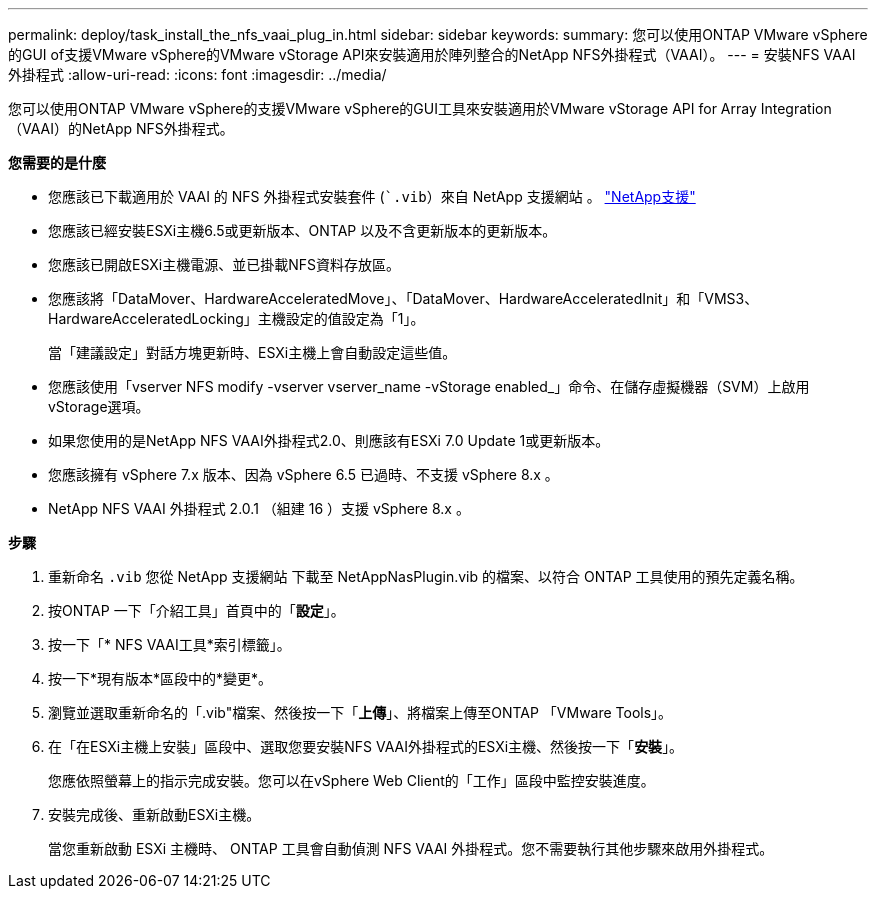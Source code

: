 ---
permalink: deploy/task_install_the_nfs_vaai_plug_in.html 
sidebar: sidebar 
keywords:  
summary: 您可以使用ONTAP VMware vSphere的GUI of支援VMware vSphere的VMware vStorage API來安裝適用於陣列整合的NetApp NFS外掛程式（VAAI）。 
---
= 安裝NFS VAAI外掛程式
:allow-uri-read: 
:icons: font
:imagesdir: ../media/


[role="lead"]
您可以使用ONTAP VMware vSphere的支援VMware vSphere的GUI工具來安裝適用於VMware vStorage API for Array Integration（VAAI）的NetApp NFS外掛程式。

*您需要的是什麼*

* 您應該已下載適用於 VAAI 的 NFS 外掛程式安裝套件 (``.vib`）來自 NetApp 支援網站 。 https://mysupport.netapp.com/site/global/dashboard["NetApp支援"]
* 您應該已經安裝ESXi主機6.5或更新版本、ONTAP 以及不含更新版本的更新版本。
* 您應該已開啟ESXi主機電源、並已掛載NFS資料存放區。
* 您應該將「DataMover、HardwareAcceleratedMove」、「DataMover、HardwareAcceleratedInit」和「VMS3、HardwareAcceleratedLocking」主機設定的值設定為「1」。
+
當「建議設定」對話方塊更新時、ESXi主機上會自動設定這些值。

* 您應該使用「vserver NFS modify -vserver vserver_name -vStorage enabled_」命令、在儲存虛擬機器（SVM）上啟用vStorage選項。
* 如果您使用的是NetApp NFS VAAI外掛程式2.0、則應該有ESXi 7.0 Update 1或更新版本。
* 您應該擁有 vSphere 7.x 版本、因為 vSphere 6.5 已過時、不支援 vSphere 8.x 。
* NetApp NFS VAAI 外掛程式 2.0.1 （組建 16 ）支援 vSphere 8.x 。


*步驟*

. 重新命名 `.vib` 您從 NetApp 支援網站 下載至 NetAppNasPlugin.vib 的檔案、以符合 ONTAP 工具使用的預先定義名稱。
. 按ONTAP 一下「介紹工具」首頁中的「*設定*」。
. 按一下「* NFS VAAI工具*索引標籤」。
. 按一下*現有版本*區段中的*變更*。
. 瀏覽並選取重新命名的「.vib"檔案、然後按一下「*上傳*」、將檔案上傳至ONTAP 「VMware Tools」。
. 在「在ESXi主機上安裝」區段中、選取您要安裝NFS VAAI外掛程式的ESXi主機、然後按一下「*安裝*」。
+
您應依照螢幕上的指示完成安裝。您可以在vSphere Web Client的「工作」區段中監控安裝進度。

. 安裝完成後、重新啟動ESXi主機。
+
當您重新啟動 ESXi 主機時、 ONTAP 工具會自動偵測 NFS VAAI 外掛程式。您不需要執行其他步驟來啟用外掛程式。


